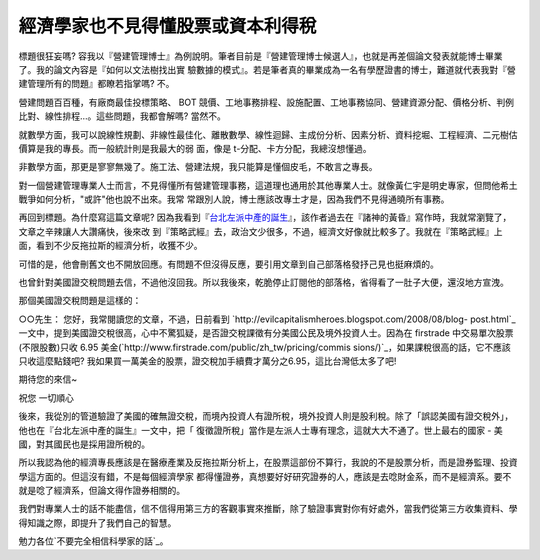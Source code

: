 經濟學家也不見得懂股票或資本利得稅
================================================================================

標題很狂妄嗎?  容我以『營建管理博士』為例說明。筆者目前是『營建管理博士候選人』，也就是再差個論文發表就能博士畢業了。我的論文內容是『如何以文法樹找出實
驗數據的模式』。若是筆者真的畢業成為一名有學歷證書的博士，難道就代表我對『營建管理所有的問題』都瞭若指掌嗎?  不。

營建問題百百種，有廠商最佳投標策略、 BOT
競價、工地事務排程、設施配置、工地事務協同、營建資源分配、價格分析、判例比對、線性排程…。這些問題，我都會解嗎? 當然不。

就數學方面，我可以說線性規劃、非線性最佳化、離散數學、線性迴歸、主成份分析、因素分析、資料挖堀、工程經濟、二元樹估價算是我的專長。而一般統計則是我最大的弱
面，像是 t-分配、卡方分配，我總沒想懂過。

非數學方面，那更是寥寥無幾了。施工法、營建法規，我只能算是懂個皮毛，不敢言之專長。

對一個營建管理專業人士而言，不見得懂所有營建管理事務，這道理也通用於其他專業人士。就像黃仁宇是明史專家，但問他希土戰爭如何分析，"或許"他也說不出來。我常
常跟別人說，博士應該改專士才是，因為我們不見得通曉所有事務。

再回到標題。為什麼寫這篇文章呢?  因為我看到『`台北左派中產的誕生`_』，該作者過去在『諸神的黃昏』寫作時，我就常瀏覽了，文章之辛辣讓人大讚痛快，後來改
到『策略武經』去，政治文少很多，不過，經濟文好像就比較多了。我就在『策略武經』上面，看到不少反拖拉斯的經濟分析，收獲不少。

可惜的是，他會刪舊文也不開放回應。有問題不但沒得反應，要引用文章到自己部落格發抒己見也挺麻煩的。

也曾針對美國證交稅問題去信，不過他沒回我。所以我後來，乾脆停止訂閱他的部落格，省得看了一肚子大便，還沒地方宣洩。

那個美國證交稅問題是這樣的：

○○先生：
您好，我常閱讀您的文章，不過，日前看到 `http://evilcapitalismheroes.blogspot.com/2008/08/blog-
post.html`_ 一文中，提到美國證交稅很高，心中不驚狐疑，是否證交稅課徵有分美國公民及境外投資人士。因為在 firstrade
中交易單次股票(不限股數)只收 6.95 美金(`http://www.firstrade.com/public/zh_tw/pricing/commis
sions/)`_，如果課稅很高的話，它不應該只收這麼點錢吧? 我如果買一萬美金的股票，證交稅加手續費才萬分之6.95，這比台灣低太多了吧!

期待您的來信~

祝您 一切順心

後來，我從別的管道驗證了美國的確無證交稅，而境內投資人有證所稅，境外投資人則是股利稅。除了「誤認美國有證交稅外」，他也在『台北左派中產的誕生』一文中，把「
復徵證所稅」當作是左派人士專有理念，這就大大不通了。世上最右的國家 - 美國，對其國民也是採用證所稅的。

所以我認為他的經濟專長應該是在醫療產業及反拖拉斯分析上，在股票這部份不算行，我說的不是股票分析，而是證券監理、投資學這方面的。但這沒有錯，不是每個經濟學家
都得懂證券，真想要好好研究證券的人，應該是去唸財金系，而不是經濟系。要不就是唸了經濟系，但論文得作證券相關的。

我們對專業人士的話不能盡信，信不信得用第三方的客觀事實來推斷，除了驗證事實對你有好處外，當我們從第三方收集資料、學得知識之際，即提升了我們自己的智慧。

勉力各位`不要完全相信科學家的話`_。

.. _台北左派中產的誕生: http://qrst.pixnet.net/blog/post/27713761
.. _http://evilcapitalismheroes.blogspot.com/2008/08/blog-post.html:
    http://evilcapitalismheroes.blogspot.com/2008/08/blog-post.html
.. _http://www.firstrade.com/public/zh_tw/pricing/commissions/):
    http://www.firstrade.com/public/zh_tw/pricing/commissions/)
.. _不要完全相信科學家的話: http://blog.hoamon.info/2012/01/blog-post.html


.. author:: default
.. categories:: chinese
.. tags:: capital gains tax, blog, investment, education, politic, construction management, Ph.D.
.. comments::